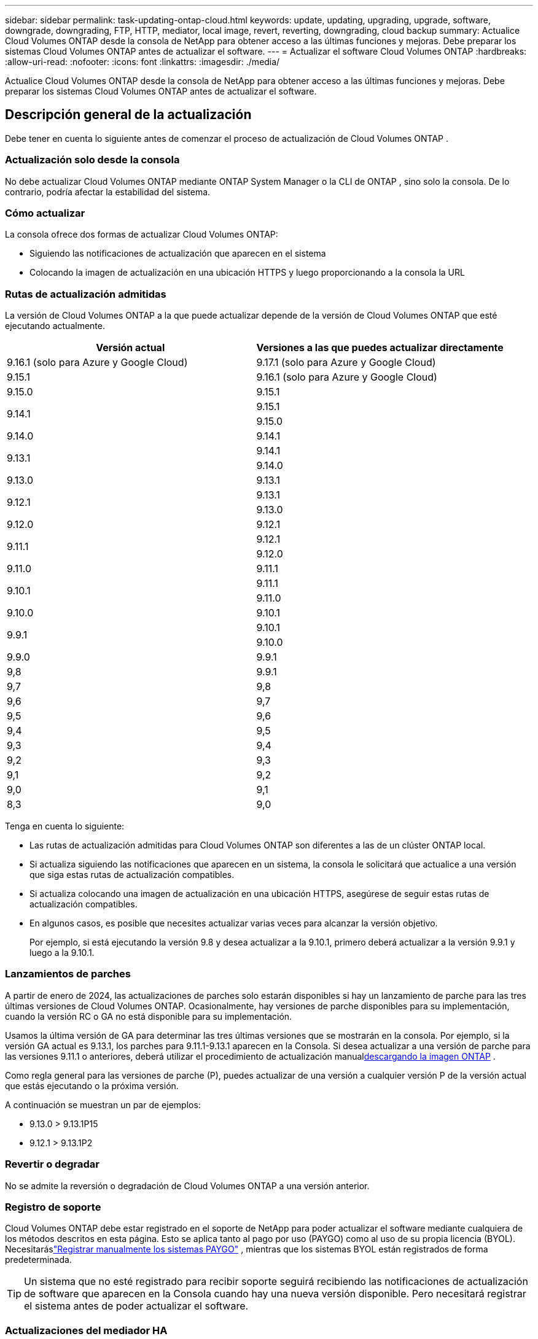 ---
sidebar: sidebar 
permalink: task-updating-ontap-cloud.html 
keywords: update, updating, upgrading, upgrade, software, downgrade, downgrading, FTP, HTTP, mediator, local image, revert, reverting, downgrading, cloud backup 
summary: Actualice Cloud Volumes ONTAP desde la consola de NetApp para obtener acceso a las últimas funciones y mejoras.  Debe preparar los sistemas Cloud Volumes ONTAP antes de actualizar el software. 
---
= Actualizar el software Cloud Volumes ONTAP
:hardbreaks:
:allow-uri-read: 
:nofooter: 
:icons: font
:linkattrs: 
:imagesdir: ./media/


[role="lead"]
Actualice Cloud Volumes ONTAP desde la consola de NetApp para obtener acceso a las últimas funciones y mejoras.  Debe preparar los sistemas Cloud Volumes ONTAP antes de actualizar el software.



== Descripción general de la actualización

Debe tener en cuenta lo siguiente antes de comenzar el proceso de actualización de Cloud Volumes ONTAP .



=== Actualización solo desde la consola

No debe actualizar Cloud Volumes ONTAP mediante ONTAP System Manager o la CLI de ONTAP , sino solo la consola.  De lo contrario, podría afectar la estabilidad del sistema.



=== Cómo actualizar

La consola ofrece dos formas de actualizar Cloud Volumes ONTAP:

* Siguiendo las notificaciones de actualización que aparecen en el sistema
* Colocando la imagen de actualización en una ubicación HTTPS y luego proporcionando a la consola la URL




=== Rutas de actualización admitidas

La versión de Cloud Volumes ONTAP a la que puede actualizar depende de la versión de Cloud Volumes ONTAP que esté ejecutando actualmente.

[cols="2*"]
|===
| Versión actual | Versiones a las que puedes actualizar directamente 


| 9.16.1 (solo para Azure y Google Cloud) | 9.17.1 (solo para Azure y Google Cloud) 


| 9.15.1 | 9.16.1 (solo para Azure y Google Cloud) 


| 9.15.0 | 9.15.1 


.2+| 9.14.1 | 9.15.1 


| 9.15.0 


| 9.14.0 | 9.14.1 


.2+| 9.13.1 | 9.14.1 


| 9.14.0 


| 9.13.0 | 9.13.1 


.2+| 9.12.1 | 9.13.1 


| 9.13.0 


| 9.12.0 | 9.12.1 


.2+| 9.11.1 | 9.12.1 


| 9.12.0 


| 9.11.0 | 9.11.1 


.2+| 9.10.1 | 9.11.1 


| 9.11.0 


| 9.10.0 | 9.10.1 


.2+| 9.9.1 | 9.10.1 


| 9.10.0 


| 9.9.0 | 9.9.1 


| 9,8 | 9.9.1 


| 9,7 | 9,8 


| 9,6 | 9,7 


| 9,5 | 9,6 


| 9,4 | 9,5 


| 9,3 | 9,4 


| 9,2 | 9,3 


| 9,1 | 9,2 


| 9,0 | 9,1 


| 8,3 | 9,0 
|===
Tenga en cuenta lo siguiente:

* Las rutas de actualización admitidas para Cloud Volumes ONTAP son diferentes a las de un clúster ONTAP local.
* Si actualiza siguiendo las notificaciones que aparecen en un sistema, la consola le solicitará que actualice a una versión que siga estas rutas de actualización compatibles.
* Si actualiza colocando una imagen de actualización en una ubicación HTTPS, asegúrese de seguir estas rutas de actualización compatibles.
* En algunos casos, es posible que necesites actualizar varias veces para alcanzar la versión objetivo.
+
Por ejemplo, si está ejecutando la versión 9.8 y desea actualizar a la 9.10.1, primero deberá actualizar a la versión 9.9.1 y luego a la 9.10.1.





=== Lanzamientos de parches

A partir de enero de 2024, las actualizaciones de parches solo estarán disponibles si hay un lanzamiento de parche para las tres últimas versiones de Cloud Volumes ONTAP.  Ocasionalmente, hay versiones de parche disponibles para su implementación, cuando la versión RC o GA no está disponible para su implementación.

Usamos la última versión de GA para determinar las tres últimas versiones que se mostrarán en la consola.  Por ejemplo, si la versión GA actual es 9.13.1, los parches para 9.11.1-9.13.1 aparecen en la Consola.  Si desea actualizar a una versión de parche para las versiones 9.11.1 o anteriores, deberá utilizar el procedimiento de actualización manual<<Actualizar desde una imagen disponible en una URL,descargando la imagen ONTAP>> .

Como regla general para las versiones de parche (P), puedes actualizar de una versión a cualquier versión P de la versión actual que estás ejecutando o la próxima versión.

A continuación se muestran un par de ejemplos:

* 9.13.0 > 9.13.1P15
* 9.12.1 > 9.13.1P2




=== Revertir o degradar

No se admite la reversión o degradación de Cloud Volumes ONTAP a una versión anterior.



=== Registro de soporte

Cloud Volumes ONTAP debe estar registrado en el soporte de NetApp para poder actualizar el software mediante cualquiera de los métodos descritos en esta página.  Esto se aplica tanto al pago por uso (PAYGO) como al uso de su propia licencia (BYOL).  Necesitaráslink:task-registering.html["Registrar manualmente los sistemas PAYGO"] , mientras que los sistemas BYOL están registrados de forma predeterminada.


TIP: Un sistema que no esté registrado para recibir soporte seguirá recibiendo las notificaciones de actualización de software que aparecen en la Consola cuando hay una nueva versión disponible.  Pero necesitará registrar el sistema antes de poder actualizar el software.



=== Actualizaciones del mediador HA

La consola también actualiza la instancia del mediador según sea necesario durante el proceso de actualización de Cloud Volumes ONTAP .



=== Actualizaciones en AWS con los tipos de instancia EC2 c4, m4 y r4

Cloud Volumes ONTAP ya no admite los tipos de instancias EC2 c4, m4 y r4.  Puede actualizar implementaciones existentes a las versiones 9.8 a 9.12.1 de Cloud Volumes ONTAP con estos tipos de instancias.  Antes de actualizar le recomendamos que<<Cambiar el tipo de instancia,cambiar el tipo de instancia>> .  Si no puede cambiar el tipo de instancia, debe hacerlo<<Habilitar redes mejoradas,permitir una red mejorada>> Antes de actualizar.  Lea las siguientes secciones para obtener más información sobre cómo cambiar el tipo de instancia y habilitar redes mejoradas.

En Cloud Volumes ONTAP que ejecuta las versiones 9.13.0 y superiores, no se puede actualizar con los tipos de instancias EC2 c4, m4 y r4.  En este caso, es necesario reducir el número de discos y luego<<Cambiar el tipo de instancia,cambiar el tipo de instancia>> o implementar una nueva configuración de par HA con los tipos de instancia EC2 c5, m5 y r5 y migrar los datos.



==== Cambiar el tipo de instancia

Los tipos de instancias EC2 c4, m4 y r4 permiten más discos por nodo que los tipos de instancias EC2 c5, m5 y r5.  Si la cantidad de discos por nodo para la instancia EC2 c4, m4 o r4 que está ejecutando es inferior a la asignación máxima de discos por nodo para las instancias c5, m5 y r5, puede cambiar el tipo de instancia EC2 a c5, m5 o r5.

link:https://docs.netapp.com/us-en/cloud-volumes-ontap-relnotes/reference-limits-aws.html#disk-and-tiering-limits-by-ec2-instance["Verificar los límites de disco y niveles por instancia EC2"^] link:https://docs.netapp.com/us-en/bluexp-cloud-volumes-ontap/task-change-ec2-instance.html["Cambiar el tipo de instancia EC2 para Cloud Volumes ONTAP"^]

Si no puede cambiar el tipo de instancia, siga los pasos en<<Habilitar redes mejoradas>> .



==== Habilitar redes mejoradas

Para actualizar a las versiones 9.8 y posteriores de Cloud Volumes ONTAP , debe habilitar _redes mejoradas_ en el clúster que ejecuta el tipo de instancia c4, m4 o r4.  Para habilitar ENA, consulte el artículo de la base de conocimientoslink:https://kb.netapp.com/Cloud/Cloud_Volumes_ONTAP/How_to_enable_Enhanced_networking_like_SR-IOV_or_ENA_on_AWS_CVO_instances["Cómo habilitar redes mejoradas como SR-IOV o ENA en instancias de AWS Cloud Volumes ONTAP"^] .



== Prepárese para actualizar

Antes de realizar una actualización, debe verificar que sus sistemas estén listos y realizar los cambios de configuración necesarios.

* <<Planifique el tiempo de inactividad>>
* <<Verifique que la devolución automática aún esté habilitada>>
* <<Suspender transferencias de SnapMirror>>
* <<Verificar que los agregados estén en línea>>
* <<Verificar que todos los LIF estén en los puertos de origen>>




=== Planifique el tiempo de inactividad

Cuando se actualiza un sistema de un solo nodo, el proceso de actualización deja el sistema fuera de línea durante hasta 25 minutos, durante los cuales se interrumpe la E/S.

En muchos casos, la actualización de un par HA no produce interrupciones y la E/S no se interrumpe.  Durante este proceso de actualización sin interrupciones, cada nodo se actualiza en conjunto para continuar brindando servicios de E/S a los clientes.

Los protocolos orientados a sesiones pueden causar efectos adversos en los clientes y aplicaciones en ciertas áreas durante las actualizaciones. Para obtener más detalles, consulte la https://docs.netapp.com/us-en/ontap/upgrade/concept_considerations_for_session_oriented_protocols.html["Documentación de ONTAP"^]



=== Verifique que la devolución automática aún esté habilitada

La devolución automática debe estar habilitada en un par de Cloud Volumes ONTAP HA (esta es la configuración predeterminada).  Si no es así la operación fallará.

http://docs.netapp.com/ontap-9/topic/com.netapp.doc.dot-cm-hacg/GUID-3F50DE15-0D01-49A5-BEFD-D529713EC1FA.html["Documentación de ONTAP : Comandos para configurar la devolución automática"^]



=== Suspender transferencias de SnapMirror

Si un sistema Cloud Volumes ONTAP tiene relaciones SnapMirror activas, es mejor suspender las transferencias antes de actualizar el software Cloud Volumes ONTAP .  Suspender las transferencias evita fallas de SnapMirror .  Debes suspender las transferencias desde el sistema de destino.


NOTE: Si bien NetApp Backup and Recovery utiliza una implementación de SnapMirror para crear archivos de respaldo (llamada SnapMirror Cloud), no es necesario suspender los respaldos cuando se actualiza un sistema.

.Acerca de esta tarea
Estos pasos describen cómo utilizar ONTAP System Manager para la versión 9.3 y posteriores.

.Pasos
. Inicie sesión en el Administrador del sistema desde el sistema de destino.
+
Puede iniciar sesión en el Administrador del sistema apuntando su navegador web a la dirección IP del LIF de administración del clúster.  Puede encontrar la dirección IP en el sistema Cloud Volumes ONTAP .

+

NOTE: La computadora desde la que accede a la consola debe tener una conexión de red a Cloud Volumes ONTAP.  Por ejemplo, es posible que necesites iniciar sesión en la consola desde un host de salto que esté en la red de tu proveedor de nube.

. Haga clic en *Protección > Relaciones*.
. Seleccione la relación y haga clic en *Operaciones > Inactivar*.




=== Verificar que los agregados estén en línea

Los agregados para Cloud Volumes ONTAP deben estar en línea antes de actualizar el software.  Los agregados deben estar en línea en la mayoría de las configuraciones, pero si no lo están, entonces debe ponerlos en línea.

.Acerca de esta tarea
Estos pasos describen cómo utilizar ONTAP System Manager para la versión 9.3 y posteriores.

.Pasos
. En el sistema Cloud Volumes ONTAP , haga clic en la pestaña *Agregados*.
. En el mosaico agregado requerido, haga clic en elimage:icon-action.png[""] icono y luego seleccione *Ver detalles agregados*.
+
image:screenshots_aggregate_details_state.png["Captura de pantalla: muestra el campo Estado cuando visualiza información de un agregado."]

. Si el agregado está fuera de línea, utilice ONTAP System Manager para ponerlo en línea:
+
.. Haga clic en *Almacenamiento > Agregados y discos > Agregados*.
.. Seleccione el agregado y luego haga clic en *Más acciones > Estado > En línea*.






=== Verificar que todos los LIF estén en los puertos de origen

Antes de actualizar, todos los LIF deben estar en los puertos locales.  Consulte la documentación de ONTAP paralink:https://docs.netapp.com/us-en/ontap/upgrade/task_enabling_and_reverting_lifs_to_home_ports_preparing_the_ontap_software_for_the_update.html["verificar que todos los LIF estén en los puertos de origen"^] .

Si se produce un error de actualización, consulte el artículo de la Base de conocimientos (KB)link:https://kb.netapp.com/Cloud/Cloud_Volumes_ONTAP/CVO_upgrade_fails["La actualización de Cloud Volumes ONTAP falla"^] .



== Actualizar Cloud Volumes ONTAP

La consola le notifica cuando hay una nueva versión disponible para actualizar.  Puede iniciar el proceso de actualización desde esta notificación. Para obtener más información, consulte <<Actualización desde las notificaciones de la consola>> .

Otra forma de realizar actualizaciones de software mediante el uso de una imagen en una URL externa.  Esta opción es útil si la consola no puede acceder al depósito S3 para actualizar el software o si se le proporcionó un parche. Para obtener más información, consulte <<Actualizar desde una imagen disponible en una URL>> .



=== Actualización desde las notificaciones de la consola

La consola muestra una notificación en los entornos de trabajo de Cloud Volumes ONTAP cuando hay una nueva versión de Cloud Volumes ONTAP disponible:


NOTE: Antes de poder actualizar Cloud Volumes ONTAP a través de las notificaciones, debe tener una cuenta del sitio de soporte de NetApp .

Puede iniciar el proceso de actualización desde esta notificación, que automatiza el proceso obteniendo la imagen del software de un depósito S3, instalando la imagen y luego reiniciando el sistema.

.Antes de empezar
Las operaciones como la creación de volúmenes o agregados no deben estar en curso en el sistema Cloud Volumes ONTAP .

.Pasos
. Desde el menú de navegación de la izquierda, seleccione *Almacenamiento > Administración*.
. Seleccione un sistema Cloud Volumes ONTAP .
+
Aparece una notificación en la pestaña Descripción general si hay una nueva versión disponible:

+
image:screenshot_overview_upgrade.png["Una captura de pantalla que muestra el enlace \"¡Actualizar ahora!\" en la pestaña Descripción general."]

. Si desea actualizar la versión instalada de Cloud Volumes ONTAP, haga clic en *¡Actualizar ahora!*  De forma predeterminada, verá la última versión compatible para actualizar.
+
image:screenshot_upgrade_select_versions.png["Una captura de pantalla de la página de actualización de la versión de Cloud Volumes ONTAP ."]

+
Si desea actualizar a otra versión, haga clic en *Seleccionar otras versiones*.  Verá las últimas versiones de Cloud Volumes ONTAP enumeradas que también son compatibles con la versión instalada en su sistema.  Por ejemplo, la versión instalada en su sistema es 9.12.1P3 y las siguientes versiones compatibles están disponibles:

+
** 9.12.1P4 a 9.12.1P14
** Verá 9.13.1P1 como la versión predeterminada para la actualización, y 9.12.1P13, 9.13.1P14, 9.13.1 y 9.13.1P1 como las otras versiones disponibles.


. Opcionalmente, puede hacer clic en *Todas las versiones* para ingresar otra versión a la que desee actualizar (por ejemplo, el próximo parche de la versión instalada).  Para obtener una ruta de actualización compatible de su versión actual de Cloud Volumes ONTAP , consultelink:task-updating-ontap-cloud.html#supported-upgrade-paths["Rutas de actualización admitidas"] .
. Haga clic en *Guardar* y luego en *Aplicar*.image:screenshot_upgrade_other_versions.png["Una captura de pantalla que muestra las versiones disponibles para actualizar."]
. En la página Actualizar Cloud Volumes ONTAP , lea el EULA y luego seleccione *Leí y apruebo el EULA*.
. Seleccione *Actualizar*.
. Para ver el progreso, en el sistema Cloud Volumes ONTAP , seleccione *Auditoría*.


.Resultado
La consola inicia la actualización del software.  Puede realizar acciones en el sistema cuando se complete la actualización del software.

.Después de terminar
Si suspendió las transferencias de SnapMirror , utilice el Administrador del sistema para reanudarlas.



=== Actualizar desde una imagen disponible en una URL

Puede colocar la imagen del software Cloud Volumes ONTAP en el agente de la consola o en un servidor HTTP y luego iniciar la actualización del software desde la consola.  Puede utilizar esta opción si la consola no puede acceder al depósito S3 para actualizar el software.

.Antes de empezar
* Las operaciones como la creación de volúmenes o agregados no deben estar en curso en el sistema Cloud Volumes ONTAP .
* Si usa HTTPS para alojar imágenes ONTAP , la actualización puede fallar debido a problemas de autenticación SSL, que son causados ​​por certificados faltantes.  La solución alternativa es generar e instalar un certificado firmado por una CA que se utilizará para la autenticación entre ONTAP y la consola.
+
Vaya a la Base de conocimientos de NetApp para ver instrucciones paso a paso:

+
https://kb.netapp.com/Advice_and_Troubleshooting/Cloud_Services/Cloud_Manager/How_to_configure_Cloud_Manager_as_an_HTTPS_server_to_host_upgrade_images["NetApp KB: Cómo configurar la consola como un servidor HTTPS para alojar imágenes de actualización"^]



.Pasos
. Opcional: configure un servidor HTTP que pueda alojar la imagen del software Cloud Volumes ONTAP .
+
Si tiene una conexión VPN a la red virtual, puede colocar la imagen del software Cloud Volumes ONTAP en un servidor HTTP en su propia red.  De lo contrario, deberá colocar el archivo en un servidor HTTP en la nube.

. Si utiliza su propio grupo de seguridad para Cloud Volumes ONTAP, asegúrese de que las reglas de salida permitan conexiones HTTP para que Cloud Volumes ONTAP pueda acceder a la imagen del software.
+

NOTE: El grupo de seguridad predefinido Cloud Volumes ONTAP permite conexiones HTTP salientes de forma predeterminada.

. Obtenga la imagen del software de https://mysupport.netapp.com/site/products/all/details/cloud-volumes-ontap/downloads-tab["el sitio de soporte de NetApp"^] .
. Copie la imagen del software en un directorio en el agente de la consola o en un servidor HTTP desde donde se servirá el archivo.
+
Hay dos caminos disponibles.  La ruta correcta depende de la versión del agente de consola.

+
** `/opt/application/netapp/cloudmanager/docker_occm/data/ontap/images/`
** `/opt/application/netapp/cloudmanager/ontap/images/`


. En el sistema, haga clic en elimage:icon-action.png[""] icono y, a continuación, haga clic en *Actualizar Cloud Volumes ONTAP*.
. En la página Actualizar versión de Cloud Volumes ONTAP , ingrese la URL y luego haga clic en *Cambiar imagen*.
+
Si copió la imagen del software al agente de la consola en la ruta que se muestra arriba, deberá ingresar la siguiente URL:

+
\http://<dirección IP privada del agente de consola>/ontap/images/<nombre del archivo de imagen>

+

NOTE: En la URL, *nombre-del-archivo-de-imagen* debe seguir el formato "cot.image.9.13.1P2.tgz".

. Haga clic en *Continuar* para confirmar.


.Resultado
La consola inicia la actualización del software.  Puede realizar acciones en el sistema una vez que se complete la actualización del software.

.Después de terminar
Si suspendió las transferencias de SnapMirror , utilice el Administrador del sistema para reanudarlas.

ifdef::gcp[]



== Solucionar errores de descarga al usar una puerta de enlace NAT de Google Cloud

El agente de consola descarga automáticamente actualizaciones de software para Cloud Volumes ONTAP. La descarga puede fallar si su configuración utiliza una puerta de enlace NAT de Google Cloud. Puede corregir este problema limitando la cantidad de partes en que se divide la imagen del software.  Debes utilizar las API para completar este paso.

.Paso
. Envíe una solicitud PUT a `/occm/`config con el siguiente JSON como cuerpo:


[source]
----
{
  "maxDownloadSessions": 32
}
----
El valor de _maxDownloadSessions_ puede ser 1 o cualquier número entero mayor que 1. Si el valor es 1, la imagen descargada no se dividirá.

Tenga en cuenta que 32 es un valor de ejemplo. El valor que debe utilizar depende de su configuración de NAT y de la cantidad de sesiones que pueda tener simultáneamente.

https://docs.netapp.com/us-en/bluexp-automation/cm/api_ref_resources.html#occmconfig["Obtenga más información sobre la llamada API /occm/config"^] .

endif::gcp[]
